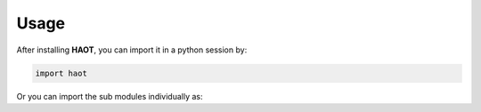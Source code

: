 Usage
=====

After installing **HAOT**, you can import it in a python session by:

.. code::

    import haot

Or you can import the sub modules individually as:

.. code::
   from haot import aerodynamics
   from haot import quantum_mechanics 
   from haot import optics 
   from haot import constants



